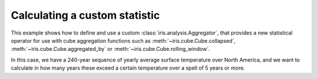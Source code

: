 .. _General-custom_aggregation:


Calculating a custom statistic
==============================

This example shows how to define and use a custom
:class:`iris.analysis.Aggregator`, that provides a new statistical operator for
use with cube aggregation functions such as :meth:`~iris.cube.Cube.collapsed`,
:meth:`~iris.cube.Cube.aggregated_by` or
:meth:`~iris.cube.Cube.rolling_window`.

In this case, we have a 240-year sequence of yearly average surface temperature
over North America, and we want to calculate in how many years these exceed a
certain temperature over a spell of 5 years or more.



.. plot:: examples/General/custom_aggregation.py
    :include-source:

